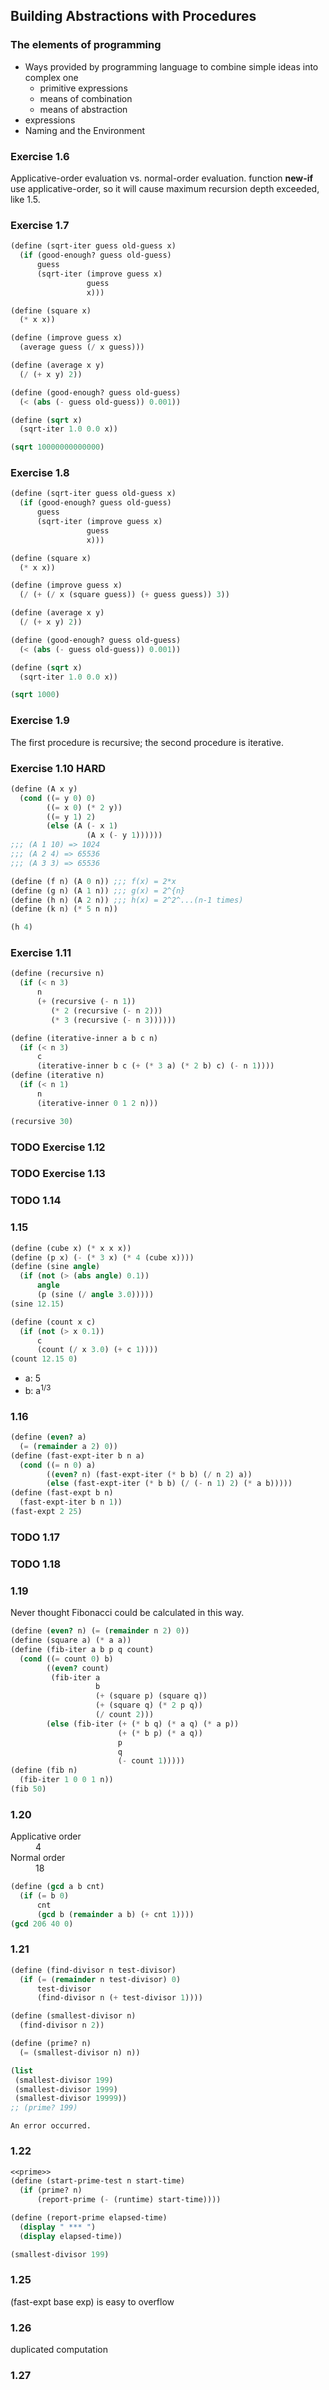 ** Building Abstractions with Procedures
*** The elements of programming
- Ways provided by programming language to combine simple ideas into complex one
  - primitive expressions
  - means of combination
  - means of abstraction
- expressions
- Naming and the Environment
*** Exercise 1.6
Applicative-order evaluation vs. normal-order evaluation.
function *new-if* use applicative-order, so it will cause maximum recursion depth exceeded, like 1.5.

*** Exercise 1.7
#+BEGIN_SRC scheme :results both
  (define (sqrt-iter guess old-guess x)
    (if (good-enough? guess old-guess)
        guess
        (sqrt-iter (improve guess x)
                   guess
                   x)))

  (define (square x)
    (* x x))

  (define (improve guess x)
    (average guess (/ x guess)))

  (define (average x y)
    (/ (+ x y) 2))

  (define (good-enough? guess old-guess)
    (< (abs (- guess old-guess)) 0.001))

  (define (sqrt x)
    (sqrt-iter 1.0 0.0 x))

  (sqrt 10000000000000)
#+END_SRC

#+RESULTS:
: 3162277.6601683795

*** Exercise 1.8
#+BEGIN_SRC scheme :results both
  (define (sqrt-iter guess old-guess x)
    (if (good-enough? guess old-guess)
        guess
        (sqrt-iter (improve guess x)
                   guess
                   x)))

  (define (square x)
    (* x x))

  (define (improve guess x)
    (/ (+ (/ x (square guess)) (+ guess guess)) 3))

  (define (average x y)
    (/ (+ x y) 2))

  (define (good-enough? guess old-guess)
    (< (abs (- guess old-guess)) 0.001))

  (define (sqrt x)
    (sqrt-iter 1.0 0.0 x))

  (sqrt 1000)
#+END_SRC

#+RESULTS:
: 10.000000000000002

*** Exercise 1.9
The first procedure is recursive; the second procedure is iterative.

*** Exercise 1.10 :HARD:
#+BEGIN_SRC scheme :results both
  (define (A x y)
    (cond ((= y 0) 0)
          ((= x 0) (* 2 y))
          ((= y 1) 2)
          (else (A (- x 1)
                   (A x (- y 1))))))
  ;;; (A 1 10) => 1024
  ;;; (A 2 4) => 65536
  ;;; (A 3 3) => 65536

  (define (f n) (A 0 n)) ;;; f(x) = 2*x
  (define (g n) (A 1 n)) ;;; g(x) = 2^{n}
  (define (h n) (A 2 n)) ;;; h(x) = 2^2^...(n-1 times)
  (define (k n) (* 5 n n))

  (h 4)
#+END_SRC

#+RESULTS:
: 65536

*** Exercise 1.11
#+BEGIN_SRC scheme :results both
  (define (recursive n)
    (if (< n 3)
        n
        (+ (recursive (- n 1))
           (* 2 (recursive (- n 2))) 
           (* 3 (recursive (- n 3))))))

  (define (iterative-inner a b c n)
    (if (< n 3)
        c
        (iterative-inner b c (+ (* 3 a) (* 2 b) c) (- n 1))))
  (define (iterative n)
    (if (< n 1)
        n
        (iterative-inner 0 1 2 n)))

  (recursive 30)
#+END_SRC

#+RESULTS:
: 61354575194

*** TODO Exercise 1.12

*** TODO Exercise 1.13

*** TODO 1.14

*** 1.15
#+BEGIN_SRC scheme :results both
  (define (cube x) (* x x x))
  (define (p x) (- (* 3 x) (* 4 (cube x))))
  (define (sine angle)
    (if (not (> (abs angle) 0.1))
        angle
        (p (sine (/ angle 3.0)))))
  (sine 12.15)

  (define (count x c)
    (if (not (> x 0.1))
        c
        (count (/ x 3.0) (+ c 1))))
  (count 12.15 0)
#+END_SRC

#+RESULTS:
: 5

- a: 5
- b: a^{1/3}

*** 1.16
#+BEGIN_SRC scheme :results both
  (define (even? a)
    (= (remainder a 2) 0))
  (define (fast-expt-iter b n a)
    (cond ((= n 0) a)
          ((even? n) (fast-expt-iter (* b b) (/ n 2) a))
          (else (fast-expt-iter (* b b) (/ (- n 1) 2) (* a b)))))
  (define (fast-expt b n)
    (fast-expt-iter b n 1))
  (fast-expt 2 25)
#+END_SRC

#+RESULTS:
: 33554432

*** TODO 1.17

*** TODO 1.18

*** 1.19
Never thought Fibonacci could be calculated in this way.
#+BEGIN_SRC scheme :results both
  (define (even? n) (= (remainder n 2) 0))
  (define (square a) (* a a))
  (define (fib-iter a b p q count)
    (cond ((= count 0) b)
          ((even? count)
           (fib-iter a
                     b
                     (+ (square p) (square q))
                     (+ (square q) (* 2 p q))
                     (/ count 2)))
          (else (fib-iter (+ (* b q) (* a q) (* a p))
                          (+ (* b p) (* a q))
                          p
                          q
                          (- count 1)))))
  (define (fib n)
    (fib-iter 1 0 0 1 n))
  (fib 50)
#+END_SRC

#+RESULTS:
: 12586269025

*** 1.20
- Applicative order :: 4
- Normal order :: 18
#+BEGIN_SRC scheme :results both
  (define (gcd a b cnt)
    (if (= b 0)
        cnt
        (gcd b (remainder a b) (+ cnt 1))))
  (gcd 206 40 0)
#+END_SRC

#+RESULTS:

*** 1.21
#+NAME: prime
#+BEGIN_SRC scheme
  (define (find-divisor n test-divisor)
    (if (= (remainder n test-divisor) 0)
        test-divisor
        (find-divisor n (+ test-divisor 1))))

  (define (smallest-divisor n)
    (find-divisor n 2))

  (define (prime? n)
    (= (smallest-divisor n) n))

  (list
   (smallest-divisor 199)
   (smallest-divisor 1999)
   (smallest-divisor 19999))
  ;; (prime? 199)
#+END_SRC

#+RESULTS: prime
: An error occurred.

*** 1.22
#+BEGIN_SRC scheme :noweb yes
  <<prime>>
  (define (start-prime-test n start-time)
    (if (prime? n)
        (report-prime (- (runtime) start-time))))

  (define (report-prime elapsed-time)
    (display " *** ")
    (display elapsed-time))

  (smallest-divisor 199)
#+END_SRC

#+RESULTS:
: 199

*** 1.25
(fast-expt base exp) is easy to overflow

*** 1.26
duplicated computation

*** 1.27

